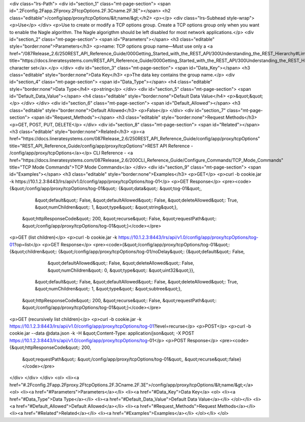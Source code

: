 <div class="lrs-Path">
<div id="section_1" class="mt-page-section">
<span id=".2Fconfig.2Fapp.2Fproxy.2FtcpOptions.2F.3Cname.2F.3E"></span>
<h2 class="editable">/config/app/proxy/tcpOptions/&lt;name/&gt;</h2>
<p></p>
<div class="lrs-Subhead style-wrap">
<p>Use</p>
</div>
<p>Use to create or modify a TCP options group. Create a TCP options group only when you want to enable the Nagle algorithm. The Nagle algorigthm should be left disabled for most network applications.</p>
<div id="section_2" class="mt-page-section">
<span id="Parameters"></span>
<h3 class="editable" style="border:none">Parameters</h3>
<p>name: TCP options group name—Must use only a <a href="/087Release_2.6/250REST_API_Reference_Guide/000Getting_Started_with_the_REST_API/300Understanding_the_REST_Hierarchy#Limited_Character_Set" title="https://docs.lineratesystems.com/REST_API_Reference_Guide/000Getting_Started_with_the_REST_API/300Understanding_the_REST_Hierarchy#Limited_Character_Set">limited character set</a>.</p>
</div>
<div id="section_3" class="mt-page-section">
<span id="Data_Key"></span>
<h3 class="editable" style="border:none">Data Key</h3>
<p>The data key contains the group name.</p>
<div id="section_4" class="mt-page-section">
<span id="Data_Type"></span>
<h4 class="editable" style="border:none">Data Type</h4>
<p>string</p>
</div>
<div id="section_5" class="mt-page-section">
<span id="Default_Data_Value"></span>
<h4 class="editable" style="border:none">Default Data Value</h4>
<p>&quot;&quot;</p>
</div>
</div>
<div id="section_6" class="mt-page-section">
<span id="Default_Allowed"></span>
<h3 class="editable" style="border:none">Default Allowed</h3>
<p>False</p>
</div>
<div id="section_7" class="mt-page-section">
<span id="Request_Methods"></span>
<h3 class="editable" style="border:none">Request Methods</h3>
<p>GET, POST, PUT, DELETE</p>
</div>
<div id="section_8" class="mt-page-section">
<span id="Related"></span>
<h3 class="editable" style="border:none">Related</h3>
<p><a href="https://docs.lineratesystems.com/087Release_2.6/250REST_API_Reference_Guide/config/app/proxy/tcpOptions" title="REST_API_Reference_Guide/config/app/proxy/tcpOptions">REST API Reference - /config/app/proxy/tcpOptions</a></p>
CLI Reference - <a href="https://docs.lineratesystems.com/087Release_2.6/200CLI_Reference_Guide/Configure_Commands/TCP_Mode_Commands" title="TCP Mode Commands">TCP Mode Commands</a>
</div>
<div id="section_9" class="mt-page-section">
<span id="Examples"></span>
<h3 class="editable" style="border:none">Examples</h3>
<p>GET</p>
<p>curl -b cookie.jar -k https://10.1.2.3:8443/lrs/api/v1.0/config/app/proxy/tcpOptions/tog-01</p>
<p>GET Response</p>
<pre><code>{&quot;/config/app/proxy/tcpOptions/tog-01&quot;: {&quot;data&quot;: &quot;tog-01&quot;,
                                          &quot;default&quot;: False,
                                          &quot;defaultAllowed&quot;: False,
                                          &quot;deleteAllowed&quot;: True,
                                          &quot;numChildren&quot;: 1,
                                          &quot;type&quot;: &quot;string&quot;},
 &quot;httpResponseCode&quot;: 200,
 &quot;recurse&quot;: False,
 &quot;requestPath&quot;: &quot;/config/app/proxy/tcpOptions/tog-01&quot;}</code></pre>
<p>GET (list children)</p>
<p>curl -b cookie.jar -k https://10.1.2.3:8443/lrs/api/v1.0/config/app/proxy/tcpOptions/tog-01?op=list</p>
<p>GET Response</p>
<pre><code>{&quot;/config/app/proxy/tcpOptions/tog-01&quot;: {&quot;children&quot;: {&quot;/config/app/proxy/tcpOptions/tog-01/noDelay&quot;: {&quot;default&quot;: False,
                                                                                                         &quot;defaultAllowed&quot;: False,
                                                                                                         &quot;deleteAllowed&quot;: False,
                                                                                                         &quot;numChildren&quot;: 0,
                                                                                                         &quot;type&quot;: &quot;uint32&quot;}},
                                          &quot;default&quot;: False,
                                          &quot;defaultAllowed&quot;: False,
                                          &quot;deleteAllowed&quot;: True,
                                          &quot;numChildren&quot;: 1,
                                          &quot;type&quot;: &quot;subtree&quot;},
 &quot;httpResponseCode&quot;: 200,
 &quot;recurse&quot;: False,
 &quot;requestPath&quot;: &quot;/config/app/proxy/tcpOptions/tog-01&quot;}</code></pre>
<p>GET (recursively list children)</p>
<p>curl -b cookie.jar -k https://10.1.2.3:8443/lrs/api/v1.0/config/app/proxy/tcpOptions/tog-01?level=recurse</p>
<p>POST</p>
<p>curl -b cookie.jar --data @data.json -k -H &quot;Content-Type: application/json&quot; -X POST https://10.1.2.3:8443/lrs/api/v1.0/config/app/proxy/tcpOptions/tog-01</p>
<p>POST Response</p>
<pre><code>{&quot;httpResponseCode&quot;: 200,
  &quot;requestPath&quot;: &quot;/config/app/proxy/tcpOptions/tog-01&quot;,
  &quot;recurse&quot;:false}</code></pre>
</div>
</div>
</div>
<ol>
<li><a href="#.2Fconfig.2Fapp.2Fproxy.2FtcpOptions.2F.3Cname.2F.3E">/config/app/proxy/tcpOptions/&lt;name/&gt;</a>
<ol>
<li><a href="#Parameters">Parameters</a></li>
<li><a href="#Data_Key">Data Key</a>
<ol>
<li><a href="#Data_Type">Data Type</a></li>
<li><a href="#Default_Data_Value">Default Data Value</a></li>
</ol></li>
<li><a href="#Default_Allowed">Default Allowed</a></li>
<li><a href="#Request_Methods">Request Methods</a></li>
<li><a href="#Related">Related</a></li>
<li><a href="#Examples">Examples</a></li>
</ol></li>
</ol>
